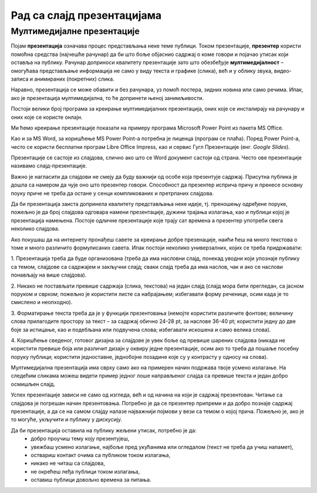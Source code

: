 Рад са слајд презентацијама
============================

.. infonote::

    На овом часу ћеш научити:

    • шта је мултимедијaлна презентација,
    • које су одлике квалитетне мултимедијaлане презентације,
    • како да креираш добру мултимедијaлну презентацију.

Мултимедијалне презентације
---------------------------

Појам **презентација** означава процес представљања неке теме публици. Током презентације, **презентер** користи помоћна средства (најчешће рачунар) да би што боље објаснио садржај о коме говори и појачао утисак који оставља на публику. Рачунар доприноси квалитету презентације зато што обезбеђује **мултимедијалност** – омогућава представљање информација не само у виду текста и графике (слика), већ и у облику звука, видео-записа и анимираних (покретних) слика.

Наравно, презентација се може обавити и без рачунара, уз помоћ постера, зидних новина или само речима. Ипак, ако је презентација мултимедијална, то ће допринети њеној занимљивости.

Постоји велики број програма за  креирање мултимедијалних презентација, оних које се инсталирају на рачунару и оних које се користе онлајн.

Ми ћемо креирање презентације показати на примеру програма Microsoft Power Point из пакета MS Оffice.

Као и за MS Word, за коришћење MS Power Point-а потребна је лиценца (програм се плаћа). Поред Power Point-а, често се користи бесплатни програм Libre Office Impress, као и сервис Гугл Презентације (енг. *Google Slides*).


Презентације се састоје из слајдова, слично ако што се Word документ састоји од страна.
Често ове презентације називамо слајд-презентације.

Важно је нагласити да слајдови не смеју да буду важнији од особе која презентује садржај. Присутна публика је дошла са намером да чује оно што презентер говори. Способност да презентер исприча причу и пренесе основну поуку приче не треба да остане у сенци компликованих и претрпаних слајдова.

Да би презентација заиста допринела квалитету представљања неке идеје, тј. преношењу одређене поруке, пожељно је да број слајдова одговара намени презентације, дужини трајања излагања, као и публици којој је презентација намењена. Постоје одличне презентације које трају сат времена а презентер употреби свега неколико слајдова.

Ако покушаш да на интернету пронађеш савете за креирање добре презенације, наићи ћеш на много текстова о томе и много различито формулисаних савета. Ипак постоји неколико универзалних, којих се треба придржавати:

1. Презентација треба да буде организована
(треба да има насловни слајд, понекад уводни који упознаје публику са темом, слајдове са садржајем и закључни слајд; сваки слајд треба да има наслов, чак и ако се наслови понављају на више слајдова).

2. Никако не постављати превише садржаја (слика, текстова) на један слајд 
(слајд мора бити прегледан, са јасном поруком и сврхом; пожељно је користити листе са набрајањем; избегавати форму реченице, осим када је то смислено и неопходно).

3. Форматирање текста треба да је у функцији презентовања
(немојте користити различите фонтове; величину слова прилагодите простору за текст – за садржај обично 24-28 pt, за наслове 36-40 pt; користити једну до две боје за истицање, као и подебљана или подвучена слова; избегавати искошена и само велика слова).

4. Коришћење сведеног, готовог дизајна за слајдове је увек боље од превише шарених слајдова
(никада не користити превише боја или различит дизајн у оквиру једне презентације, осим ако то треба да пошаље посебну поруку публици; користити једноставне, једнобојне позадине које су у контрасту у односу на слова).

Мултимедијална презентација има сврху само ако на примерен начин подржава твоје усмено излагање. На следећим сликама можеш видети пример једног лоше направљеног слајда са превише текста и један добро осмишљен слајд.

.. image:: ../../_images/L9S18.png
    :width: 300px
    

.. image:: ../../_images/L9S19.png
    :width: 310px
    
Успех презентације зависи не само од изгледа, већ и од начина на који је садржај презентован. Читање са слајдова је погрешан начин презентовања. Потребно је да се презентер припреми и да добро познаје садржај презентације, а да се на самом слајду налазе најважнији појмови у вези са темом о којој прича. Пожељно је, ако је то могуће, укључити и публику у дискусију.

Да би презентација оставила на публику жељени утисак, потребно је да:
    •	добро проучиш тему коју презентујеш,
    •	увежбаш усмено излагање, најбоље пред укућанима или огледалом (текст не треба да учиш напамет),
    •	оствариш контакт очима са публиком током излагања,
    •	никако не читаш са слајдова,
    •	не окрећеш леђа публици током излагања,
    •	оставиш публици довољно времена за питања.

.. infonote::
    
    Веома је важно разумети да, ако знамо да радимо у једном од оваквих програма, стичемо знања и вештине за рад у другим програмима исте намене.
